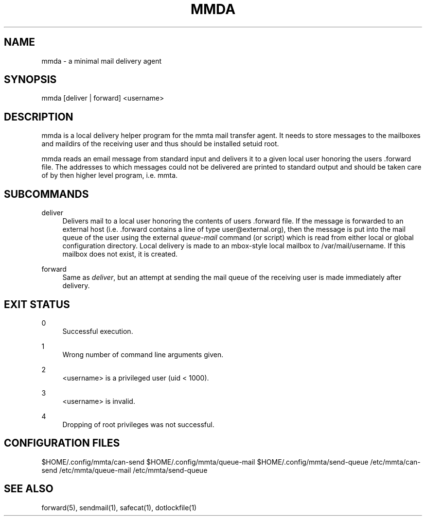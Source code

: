 '\" t
.\"     Title: mmda
.\"    Author: [FIXME: author] [see http://docbook.sf.net/el/author]
.\" Generator: DocBook XSL Stylesheets v1.79.1 <http://docbook.sf.net/>
.\"      Date: 03/10/2017
.\"    Manual: \ \&
.\"    Source: \ \&
.\"  Language: English
.\"
.TH "MMDA" "1" "03/10/2017" "\ \&" "\ \&"
.\" -----------------------------------------------------------------
.\" * Define some portability stuff
.\" -----------------------------------------------------------------
.\" ~~~~~~~~~~~~~~~~~~~~~~~~~~~~~~~~~~~~~~~~~~~~~~~~~~~~~~~~~~~~~~~~~
.\" http://bugs.debian.org/507673
.\" http://lists.gnu.org/archive/html/groff/2009-02/msg00013.html
.\" ~~~~~~~~~~~~~~~~~~~~~~~~~~~~~~~~~~~~~~~~~~~~~~~~~~~~~~~~~~~~~~~~~
.ie \n(.g .ds Aq \(aq
.el       .ds Aq '
.\" -----------------------------------------------------------------
.\" * set default formatting
.\" -----------------------------------------------------------------
.\" disable hyphenation
.nh
.\" disable justification (adjust text to left margin only)
.ad l
.\" -----------------------------------------------------------------
.\" * MAIN CONTENT STARTS HERE *
.\" -----------------------------------------------------------------
.SH "NAME"
mmda \- a minimal mail delivery agent
.SH "SYNOPSIS"
.sp
mmda [deliver | forward] <username>
.SH "DESCRIPTION"
.sp
mmda is a local delivery helper program for the mmta mail transfer agent\&. It needs to store messages to the mailboxes and maildirs of the receiving user and thus should be installed setuid root\&.
.sp
mmda reads an email message from standard input and delivers it to a given local user honoring the users \&.forward file\&. The addresses to which messages could not be delivered are printed to standard output and should be taken care of by then higher level program, i\&.e\&. mmta\&.
.SH "SUBCOMMANDS"
.PP
deliver
.RS 4
Delivers mail to a local user honoring the contents of users \&.forward file\&. If the message is forwarded to an external host (i\&.e\&. \&.forward contains a line of type
user@external\&.org), then the message is put into the mail queue of the user using the external
\fIqueue\-mail\fR
command (or script) which is read from either local or global configuration directory\&. Local delivery is made to an mbox\-style local mailbox to /var/mail/username\&. If this mailbox does not exist, it is created\&.
.RE
.PP
forward
.RS 4
Same as
\fIdeliver\fR, but an attempt at sending the mail queue of the receiving user is made immediately after delivery\&.
.RE
.SH "EXIT STATUS"
.PP
0
.RS 4
Successful execution\&.
.RE
.PP
1
.RS 4
Wrong number of command line arguments given\&.
.RE
.PP
2
.RS 4
<username> is a privileged user (uid < 1000)\&.
.RE
.PP
3
.RS 4
<username> is invalid\&.
.RE
.PP
4
.RS 4
Dropping of root privileges was not successful\&.
.RE
.SH "CONFIGURATION FILES"
.sp
$HOME/\&.config/mmta/can\-send $HOME/\&.config/mmta/queue\-mail $HOME/\&.config/mmta/send\-queue /etc/mmta/can\-send /etc/mmta/queue\-mail /etc/mmta/send\-queue
.SH "SEE ALSO"
.sp
forward(5), sendmail(1), safecat(1), dotlockfile(1)

